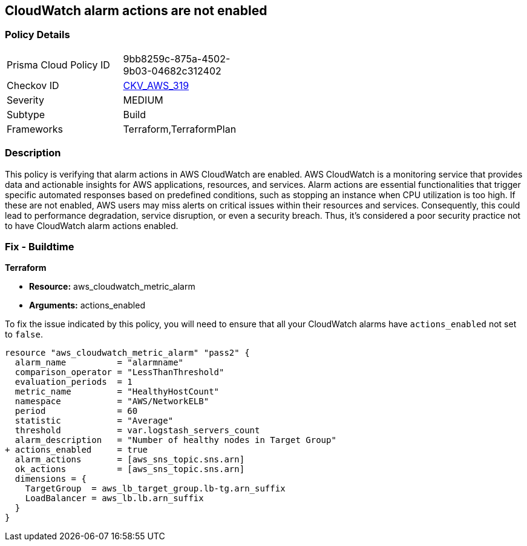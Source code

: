 
== CloudWatch alarm actions are not enabled

=== Policy Details

[width=45%]
[cols="1,1"]
|===
|Prisma Cloud Policy ID
| 9bb8259c-875a-4502-9b03-04682c312402

|Checkov ID
| https://github.com/bridgecrewio/checkov/blob/main/checkov/terraform/checks/resource/aws/CloudWatchAlarmsEnabled.py[CKV_AWS_319]

|Severity
|MEDIUM

|Subtype
|Build

|Frameworks
|Terraform,TerraformPlan

|===

=== Description

This policy is verifying that alarm actions in AWS CloudWatch are enabled. AWS CloudWatch is a monitoring service that provides data and actionable insights for AWS applications, resources, and services. Alarm actions are essential functionalities that trigger specific automated responses based on predefined conditions, such as stopping an instance when CPU utilization is too high. If these are not enabled, AWS users may miss alerts on critical issues within their resources and services. Consequently, this could lead to performance degradation, service disruption, or even a security breach. Thus, it's considered a poor security practice not to have CloudWatch alarm actions enabled.

=== Fix - Buildtime

*Terraform*

* *Resource:* aws_cloudwatch_metric_alarm
* *Arguments:* actions_enabled

To fix the issue indicated by this policy, you will need to ensure that all your CloudWatch alarms have `actions_enabled` not set to `false`.

[source,go]
----
resource "aws_cloudwatch_metric_alarm" "pass2" {
  alarm_name          = "alarmname"
  comparison_operator = "LessThanThreshold"
  evaluation_periods  = 1
  metric_name         = "HealthyHostCount"
  namespace           = "AWS/NetworkELB"
  period              = 60
  statistic           = "Average"
  threshold           = var.logstash_servers_count
  alarm_description   = "Number of healthy nodes in Target Group"
+ actions_enabled     = true
  alarm_actions       = [aws_sns_topic.sns.arn]
  ok_actions          = [aws_sns_topic.sns.arn]
  dimensions = {
    TargetGroup  = aws_lb_target_group.lb-tg.arn_suffix
    LoadBalancer = aws_lb.lb.arn_suffix
  }
}
----


